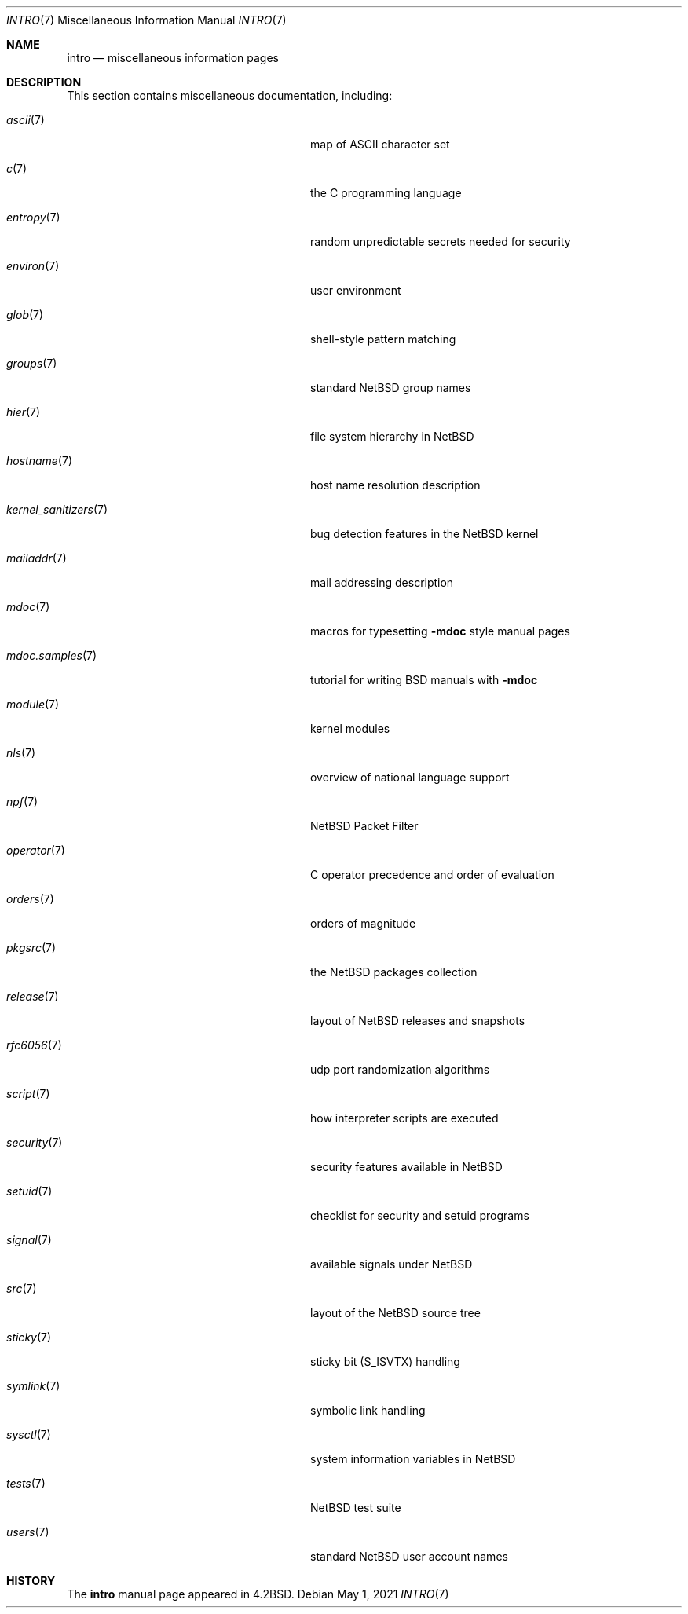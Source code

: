 .\"	$NetBSD: intro.7,v 1.29 2021/05/01 07:41:14 nia Exp $
.\"
.\" Copyright (c) 1983, 1990, 1993
.\"	The Regents of the University of California.  All rights reserved.
.\"
.\" Redistribution and use in source and binary forms, with or without
.\" modification, are permitted provided that the following conditions
.\" are met:
.\" 1. Redistributions of source code must retain the above copyright
.\"    notice, this list of conditions and the following disclaimer.
.\" 2. Redistributions in binary form must reproduce the above copyright
.\"    notice, this list of conditions and the following disclaimer in the
.\"    documentation and/or other materials provided with the distribution.
.\" 3. Neither the name of the University nor the names of its contributors
.\"    may be used to endorse or promote products derived from this software
.\"    without specific prior written permission.
.\"
.\" THIS SOFTWARE IS PROVIDED BY THE REGENTS AND CONTRIBUTORS ``AS IS'' AND
.\" ANY EXPRESS OR IMPLIED WARRANTIES, INCLUDING, BUT NOT LIMITED TO, THE
.\" IMPLIED WARRANTIES OF MERCHANTABILITY AND FITNESS FOR A PARTICULAR PURPOSE
.\" ARE DISCLAIMED.  IN NO EVENT SHALL THE REGENTS OR CONTRIBUTORS BE LIABLE
.\" FOR ANY DIRECT, INDIRECT, INCIDENTAL, SPECIAL, EXEMPLARY, OR CONSEQUENTIAL
.\" DAMAGES (INCLUDING, BUT NOT LIMITED TO, PROCUREMENT OF SUBSTITUTE GOODS
.\" OR SERVICES; LOSS OF USE, DATA, OR PROFITS; OR BUSINESS INTERRUPTION)
.\" HOWEVER CAUSED AND ON ANY THEORY OF LIABILITY, WHETHER IN CONTRACT, STRICT
.\" LIABILITY, OR TORT (INCLUDING NEGLIGENCE OR OTHERWISE) ARISING IN ANY WAY
.\" OUT OF THE USE OF THIS SOFTWARE, EVEN IF ADVISED OF THE POSSIBILITY OF
.\" SUCH DAMAGE.
.\"
.\"     @(#)intro.7	8.1 (Berkeley) 6/5/93
.\"
.Dd May 1, 2021
.Dt INTRO 7
.Os
.Sh NAME
.Nm intro
.Nd miscellaneous information pages
.Sh DESCRIPTION
This section contains miscellaneous documentation, including:
.Bl -tag -width "kernel_sanitizers(7)" -offset indent
.It Xr ascii 7
map of ASCII character set
.It Xr c 7
the C programming language
.It Xr entropy 7
random unpredictable secrets needed for security
.It Xr environ 7
user environment
.It Xr glob 7
shell-style pattern matching
.\" .It Sy eqnchar
.\" special character definitions for eqn
.It Xr groups 7
standard
.Nx
group names
.It Xr hier 7
file system hierarchy in
.Nx
.It Xr hostname 7
host name resolution description
.It Xr kernel_sanitizers 7
bug detection features in the
.Nx
kernel
.It Xr mailaddr 7
mail addressing description
.\" .It Sy man
.\" macros to typeset manual pages
.It Xr mdoc 7
macros for typesetting
.Nm \-mdoc
style manual pages
.It Xr mdoc.samples 7
tutorial for writing BSD manuals with
.Nm \-mdoc
.\" .It Sy \&me
.\" macros for formatting papers
.\" .It Sy \&ms
.\" macros for formatting manuscripts
.It Xr module 7
kernel modules
.It Xr nls 7
overview of national language support
.It Xr npf 7
.Nx
Packet Filter
.It Xr operator 7
C operator precedence and order of evaluation
.It Xr orders 7
orders of magnitude
.It Xr pkgsrc 7
the
.Nx
packages collection
.It Xr release 7
layout of
.Nx
releases and snapshots
.It Xr rfc6056 7
udp port randomization algorithms
.It Xr script 7
how interpreter scripts are executed
.It Xr security 7
security features available in
.Nx
.It Xr setuid 7
checklist for security and setuid programs
.It Xr signal 7
available signals under
.Nx
.It Xr src 7
layout of the
.Nx
source tree
.It Xr sticky 7
sticky bit
.Pq Dv S_ISVTX
handling
.It Xr symlink 7
symbolic link handling
.It Xr sysctl 7
system information variables in
.Nx
.It Xr tests 7
.Nx
test suite
.\" .It Sy term
.\" conventional names for terminals
.It Xr users 7
standard
.Nx
user account names
.El
.Sh HISTORY
The
.Nm intro
manual page appeared in
.Bx 4.2 .
